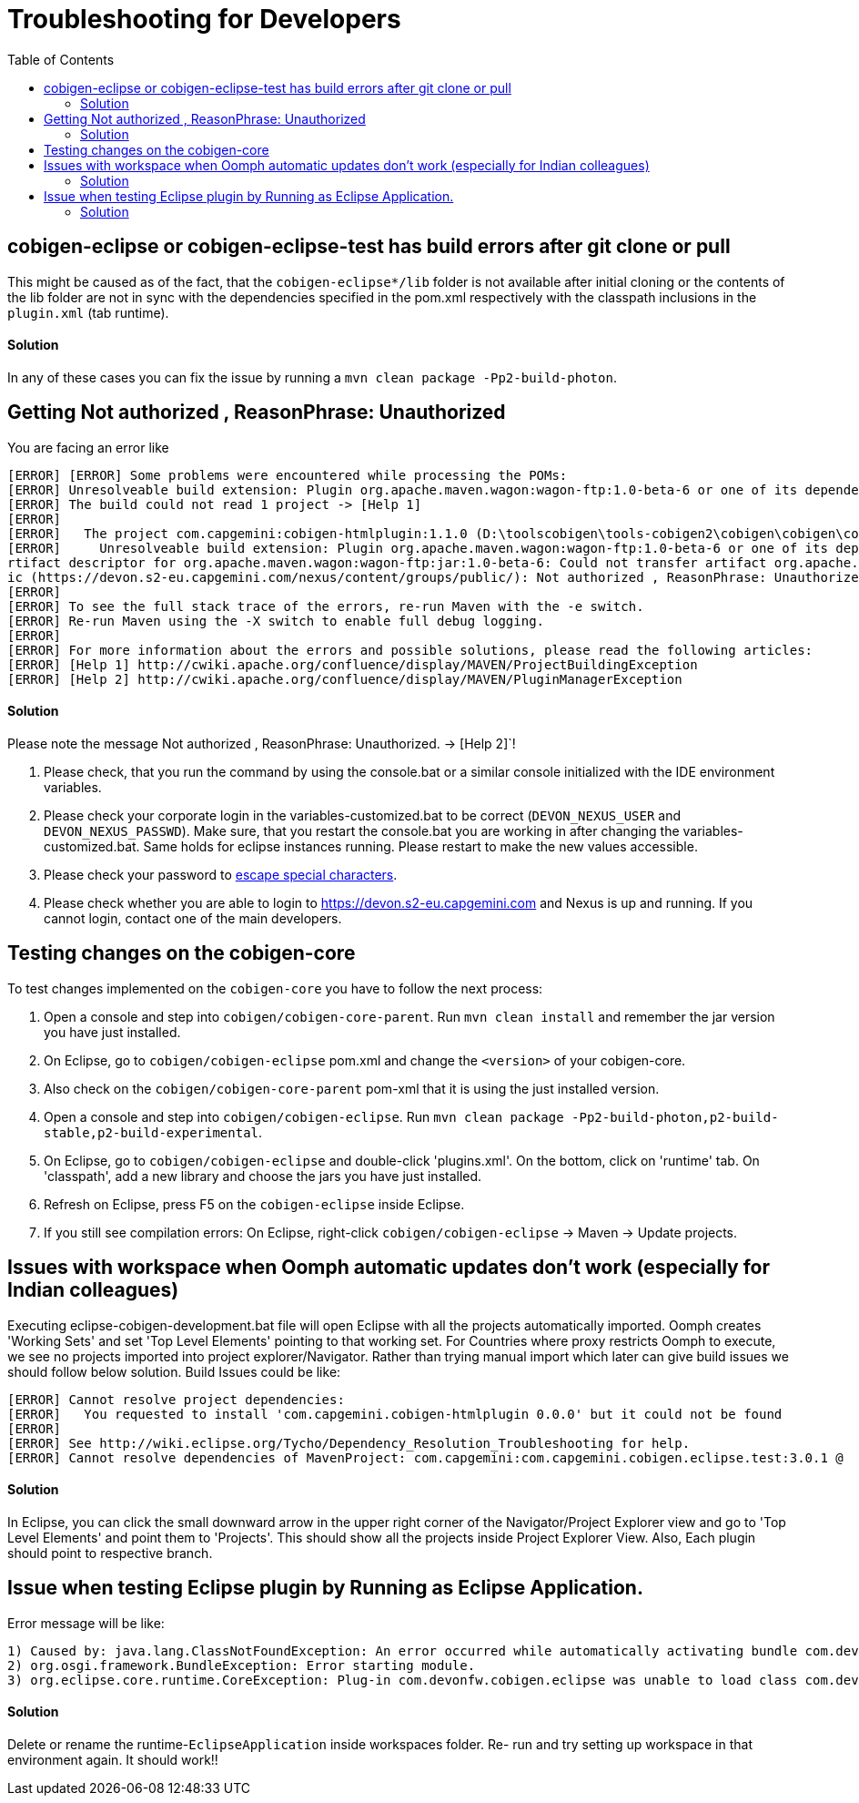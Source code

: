 :toc:

= Troubleshooting for Developers

== cobigen-eclipse or cobigen-eclipse-test has build errors after git clone or pull
This might be caused as of the fact, that the `cobigen-eclipse*/lib` folder is not available after initial cloning or the contents of the lib folder are not in sync with the dependencies specified in the pom.xml respectively with the classpath inclusions in the `plugin.xml` (tab runtime).

==== Solution

In any of these cases you can fix the issue by running a `mvn clean package -Pp2-build-photon`.

== Getting Not authorized , ReasonPhrase: Unauthorized
You are facing an error like
```
[ERROR] [ERROR] Some problems were encountered while processing the POMs:
[ERROR] Unresolveable build extension: Plugin org.apache.maven.wagon:wagon-ftp:1.0-beta-6 or one of its dependencies could not be resolved: Failed to read artifact descriptor for org.apache.maven.wagon:wagon-ftp:jar:1.0-beta-6 @@
[ERROR] The build could not read 1 project -> [Help 1]
[ERROR]
[ERROR]   The project com.capgemini:cobigen-htmlplugin:1.1.0 (D:\toolscobigen\tools-cobigen2\cobigen\cobigen\cobigen-htmlplugin\pom.xml) has 1 error
[ERROR]     Unresolveable build extension: Plugin org.apache.maven.wagon:wagon-ftp:1.0-beta-6 or one of its dependencies could not be resolved: Failed to read a
rtifact descriptor for org.apache.maven.wagon:wagon-ftp:jar:1.0-beta-6: Could not transfer artifact org.apache.maven.wagon:wagon-ftp:pom:1.0-beta-6 from/to publ
ic (https://devon.s2-eu.capgemini.com/nexus/content/groups/public/): Not authorized , ReasonPhrase: Unauthorized. -> [Help 2]
[ERROR]
[ERROR] To see the full stack trace of the errors, re-run Maven with the -e switch.
[ERROR] Re-run Maven using the -X switch to enable full debug logging.
[ERROR]
[ERROR] For more information about the errors and possible solutions, please read the following articles:
[ERROR] [Help 1] http://cwiki.apache.org/confluence/display/MAVEN/ProjectBuildingException
[ERROR] [Help 2] http://cwiki.apache.org/confluence/display/MAVEN/PluginManagerException
```

==== Solution

Please note the message Not authorized , ReasonPhrase: Unauthorized. -> [Help 2]`! 

1. Please check, that you run the command by using the console.bat or a similar console initialized with the IDE environment variables.
2. Please check your corporate login in the variables-customized.bat to be correct (`DEVON_NEXUS_USER` and `DEVON_NEXUS_PASSWD`). Make sure, that you restart the console.bat you are working in after changing the variables-customized.bat. Same holds for eclipse instances running. Please restart to make the new values accessible.
3. Please check your password to http://www.robvanderwoude.com/escapechars.php[escape special characters].
4. Please check whether you are able to login to https://devon.s2-eu.capgemini.com and Nexus is up and running. If you cannot login, contact one of the main developers.

== Testing changes on the cobigen-core

To test changes implemented on the `cobigen-core` you have to follow the next process:

1. Open a console and step into `cobigen/cobigen-core-parent`. Run `mvn clean install` and remember the jar version you have just installed.
2. On Eclipse, go to `cobigen/cobigen-eclipse` pom.xml and change the `<version>` of your cobigen-core.
3. Also check on the `cobigen/cobigen-core-parent` pom-xml that it is using the just installed version.
4. Open a console and step into `cobigen/cobigen-eclipse`. Run `mvn clean package -Pp2-build-photon,p2-build-stable,p2-build-experimental`.
5. On Eclipse, go to `cobigen/cobigen-eclipse` and double-click 'plugins.xml'. On the bottom, click on 'runtime' tab. On 'classpath', add a new library and choose the jars you have just installed.
6. Refresh on Eclipse, press F5 on the `cobigen-eclipse` inside Eclipse.
5. If you still see compilation errors: On Eclipse, right-click `cobigen/cobigen-eclipse` -> Maven -> Update projects. 

== Issues with workspace when Oomph automatic updates don't work (especially for Indian colleagues)
Executing eclipse-cobigen-development.bat file will open Eclipse with all the projects automatically imported. Oomph creates 'Working Sets' and set 'Top Level Elements' pointing to that working set. For Countries where proxy restricts Oomph to execute, we see no projects imported into project explorer/Navigator. Rather than trying manual import which later can give build issues we should follow below solution.
Build Issues could be like:
```
[ERROR] Cannot resolve project dependencies:
[ERROR]   You requested to install 'com.capgemini.cobigen-htmlplugin 0.0.0' but it could not be found
[ERROR]
[ERROR] See http://wiki.eclipse.org/Tycho/Dependency_Resolution_Troubleshooting for help.
[ERROR] Cannot resolve dependencies of MavenProject: com.capgemini:com.capgemini.cobigen.eclipse.test:3.0.1 @
```

==== Solution
In Eclipse, you can click the small downward arrow in the upper right corner of the Navigator/Project Explorer view and go to 'Top Level Elements' and point them to 'Projects'. This should show all the projects inside Project Explorer View. Also, Each plugin should point to respective branch.

== Issue when testing Eclipse plugin by Running as Eclipse Application. 
Error message will be like:
```
1) Caused by: java.lang.ClassNotFoundException: An error occurred while automatically activating bundle com.devonfw.cobigen.eclipse
2) org.osgi.framework.BundleException: Error starting module.
3) org.eclipse.core.runtime.CoreException: Plug-in com.devonfw.cobigen.eclipse was unable to load class com.devonfw.cobigen.eclipse.workbenchcontrol.handler.XXXXHandler.
```

==== Solution
Delete or rename the runtime-`EclipseApplication` inside workspaces folder. Re- run and try setting up workspace in that environment again. It should work!!
 
